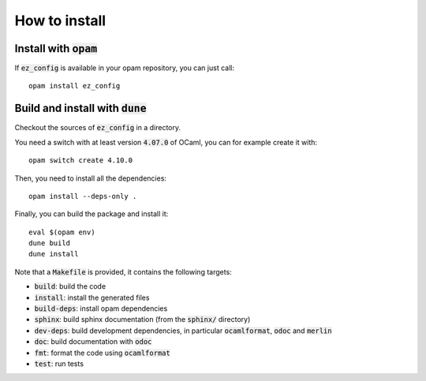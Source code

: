 
How to install
==============

Install with :code:`opam`
-------------------------

If :code:`ez_config` is available in your opam repository, you can just call::

  opam install ez_config

Build and install with :code:`dune`
-----------------------------------

Checkout the sources of :code:`ez_config` in a directory.

You need a switch with at least version :code:`4.07.0` of OCaml,
you can for example create it with::

  opam switch create 4.10.0

Then, you need to install all the dependencies::

  opam install --deps-only .

Finally, you can build the package and install it::

  eval $(opam env)
  dune build
  dune install

Note that a :code:`Makefile` is provided, it contains the following
targets:

* :code:`build`: build the code
* :code:`install`: install the generated files
* :code:`build-deps`: install opam dependencies
* :code:`sphinx`: build sphinx documentation (from the :code:`sphinx/` directory)
* :code:`dev-deps`: build development dependencies, in particular
  :code:`ocamlformat`, :code:`odoc` and :code:`merlin`
* :code:`doc`: build documentation with :code:`odoc`
* :code:`fmt`: format the code using :code:`ocamlformat`
* :code:`test`: run tests
